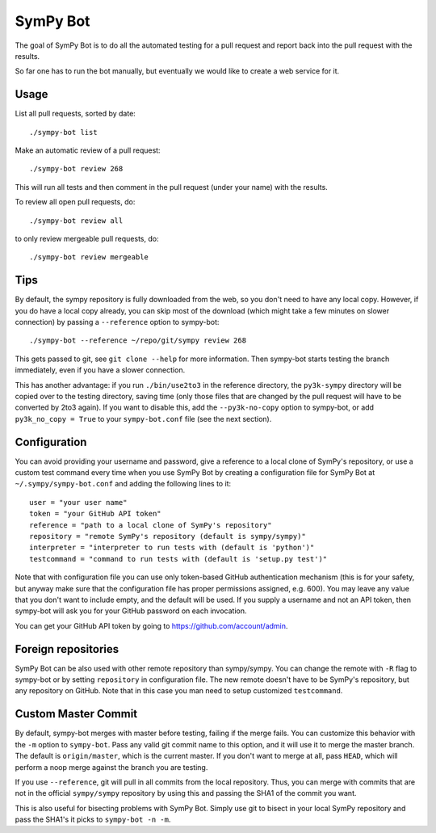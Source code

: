 SymPy Bot
=========

The goal of SymPy Bot is to do all the automated testing for a pull request and
report back into the pull request with the results.

So far one has to run the bot manually, but eventually we would like to create
a web service for it.

Usage
-----

List all pull requests, sorted by date::

    ./sympy-bot list

Make an automatic review of a pull request::

    ./sympy-bot review 268

This will run all tests and then comment in the pull request (under your name)
with the results.

To review all open pull requests, do::

    ./sympy-bot review all

to only review mergeable pull requests, do::

    ./sympy-bot review mergeable

Tips
----

By default, the sympy repository is fully downloaded from the web, so you don't
need to have any local copy. However, if you do have a local copy already, you
can skip most of the download (which might take a few minutes on slower
connection) by passing a ``--reference`` option to sympy-bot::

    ./sympy-bot --reference ~/repo/git/sympy review 268

This gets passed to git, see ``git clone --help`` for more information. Then
sympy-bot starts testing the branch immediately, even if you have a slower
connection.

This has another advantage: if you run ``./bin/use2to3`` in the reference
directory, the ``py3k-sympy`` directory will be copied over to the testing
directory, saving time (only those files that are changed by the pull request
will have to be converted by 2to3 again).  If you want to disable this, add
the ``--py3k-no-copy`` option to sympy-bot, or add ``py3k_no_copy = True`` to
your ``sympy-bot.conf`` file (see the next section).

Configuration
-------------

You can avoid providing your username and password, give a reference to
a local clone of SymPy's repository, or use a custom test command every
time when you use SymPy Bot by creating a configuration file for SymPy
Bot at ``~/.sympy/sympy-bot.conf`` and adding the following lines to it::

    user = "your user name"
    token = "your GitHub API token"
    reference = "path to a local clone of SymPy's repository"
    repository = "remote SymPy's repository (default is sympy/sympy)"
    interpreter = "interpreter to run tests with (default is 'python')"
    testcommand = "command to run tests with (default is 'setup.py test')"

Note that with configuration file you can use only token-based GitHub
authentication mechanism (this is for your safety, but anyway make sure
that the configuration file has proper permissions assigned, e.g. 600).
You may leave any value that you don't want to include empty, and the
default will be used.  If you supply a username and not an API token,
then sympy-bot will ask you for your GitHub password on each invocation.

You can get your GitHub API token by going to https://github.com/account/admin.

Foreign repositories
--------------------

SymPy Bot can be also used with other remote repository than sympy/sympy.
You can change the remote with ``-R`` flag to sympy-bot or by setting
``repository`` in configuration file. The new remote doesn't have to be
SymPy's repository, but any repository on GitHub. Note that in this case
you man need to setup customized ``testcommand``.

Custom Master Commit
--------------------

By default, sympy-bot merges with master before testing, failing if the
merge fails.  You can customize this behavior with the ``-m`` option to
``sympy-bot``.  Pass any valid git commit name to this option, and it
will use it to merge the master branch.  The default is
``origin/master``, which is the current master.  If you don't want to
merge at all, pass ``HEAD``, which will perform a noop merge against the
branch you are testing.

If you use ``--reference``, git will pull in all commits from the local
repository. Thus, you can merge with commits that are not in the
official ``sympy/sympy`` repository by using this and passing the SHA1
of the commit you want.

This is also useful for bisecting problems with SymPy Bot. Simply use
git to bisect in your local SymPy repository and pass the SHA1's it
picks to ``sympy-bot -n -m``.
